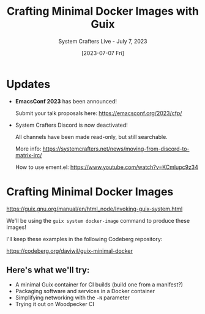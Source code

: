 #+title: Crafting Minimal Docker Images with Guix
#+subtitle: System Crafters Live - July 7, 2023
#+date: [2023-07-07 Fri]
#+video: ItGRcOLT-BM

* Updates

- *EmacsConf 2023* has been announced!

  Submit your talk proposals here: https://emacsconf.org/2023/cfp/

- System Crafters Discord is now deactivated!

  All channels have been made read-only, but still searchable.

  More info:     https://systemcrafters.net/news/moving-from-discord-to-matrix-irc/

  How to use ement.el: https://www.youtube.com/watch?v=KCmlupc9z34
* Crafting Minimal Docker Images

https://guix.gnu.org/manual/en/html_node/Invoking-guix-system.html

We'll be using the =guix system docker-image= command to produce these images!

I'll keep these examples in the following Codeberg repository:

https://codeberg.org/daviwil/guix-minimal-docker

** Here's what we'll try:

- A minimal Guix container for CI builds (build one from a manifest?)
- Packaging software and services in a Docker container
- Simplifying networking with the =-N= parameter
- Trying it out on Woodpecker CI
